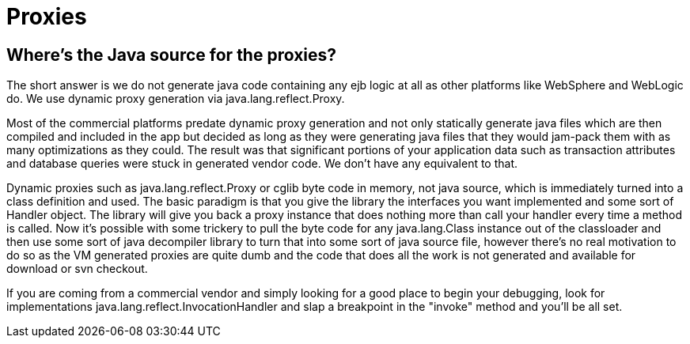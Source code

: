 = Proxies

== Where's the Java source for the proxies?

The short answer is we do not generate java code containing any ejb logic at all as other platforms like WebSphere and WebLogic do.
We use dynamic proxy generation via java.lang.reflect.Proxy.

Most of the commercial platforms predate dynamic proxy generation and not only statically generate java files which are then compiled and included in the app but decided as long as they were generating java files that they would jam-pack them with as many optimizations as they could.
The result was that significant portions of your application data such as transaction attributes and database queries were stuck in generated vendor code.
We don't have any equivalent to that.

Dynamic proxies such as java.lang.reflect.Proxy or cglib byte code in memory, not java source, which is immediately turned into a class definition and used.
The basic paradigm is that you give the library the interfaces you want implemented and some sort of Handler object.
The library will give you back a proxy instance that does nothing more than call your handler every time a method is called.
Now it's possible with some trickery to pull the byte code for any java.lang.Class instance out of the classloader and then use some sort of java decompiler library to turn that into some sort of java source file, however there's no real motivation to do so as the VM generated proxies are quite dumb and the code that does all the work is not generated and available for download or svn checkout.

If you are coming from a commercial vendor and simply looking for a good place to begin your debugging, look for implementations java.lang.reflect.InvocationHandler and slap a breakpoint in the "invoke" method and you'll be all set.
